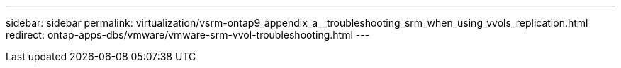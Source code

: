 ---
sidebar: sidebar
permalink: virtualization/vsrm-ontap9_appendix_a__troubleshooting_srm_when_using_vvols_replication.html
redirect: ontap-apps-dbs/vmware/vmware-srm-vvol-troubleshooting.html
---
